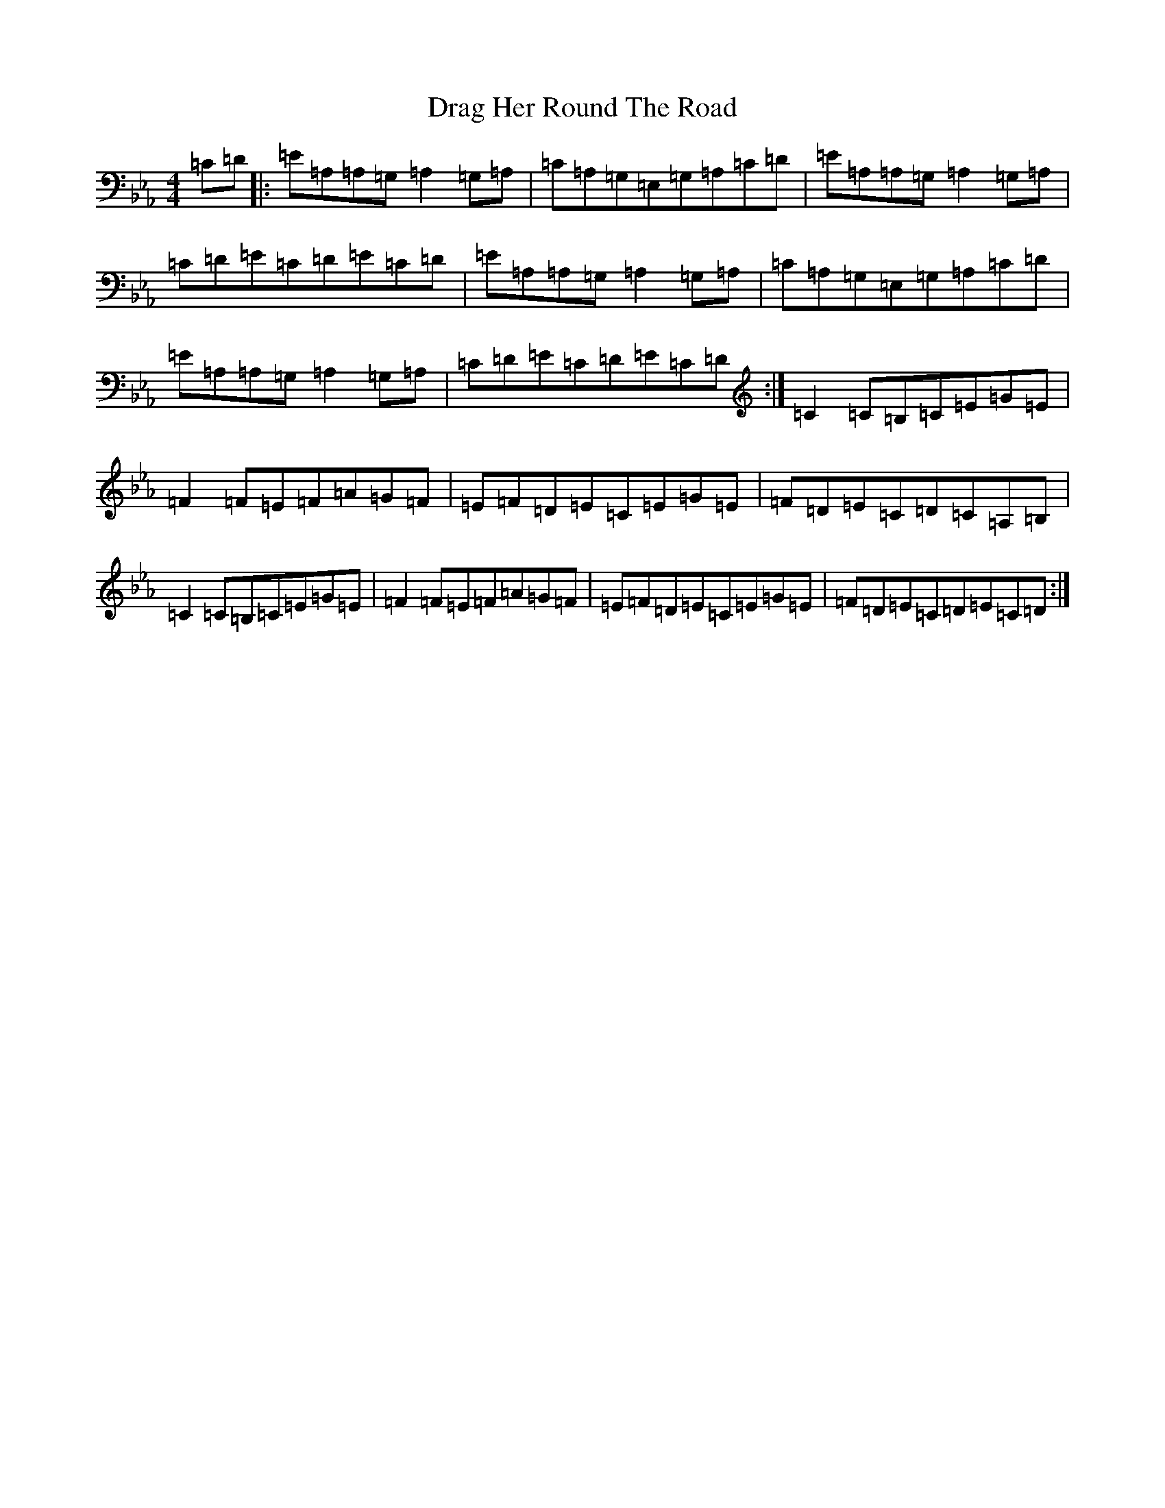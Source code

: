 X: 5604
T: Drag Her Round The Road
S: https://thesession.org/tunes/1148#setting14416
R: reel
M:4/4
L:1/8
K: C minor
=C=D|:=E=A,=A,=G,=A,2=G,=A,|=C=A,=G,=E,=G,=A,=C=D|=E=A,=A,=G,=A,2=G,=A,|=C=D=E=C=D=E=C=D|=E=A,=A,=G,=A,2=G,=A,|=C=A,=G,=E,=G,=A,=C=D|=E=A,=A,=G,=A,2=G,=A,|=C=D=E=C=D=E=C=D:|=C2=C=B,=C=E=G=E|=F2=F=E=F=A=G=F|=E=F=D=E=C=E=G=E|=F=D=E=C=D=C=A,=B,|=C2=C=B,=C=E=G=E|=F2=F=E=F=A=G=F|=E=F=D=E=C=E=G=E|=F=D=E=C=D=E=C=D:|